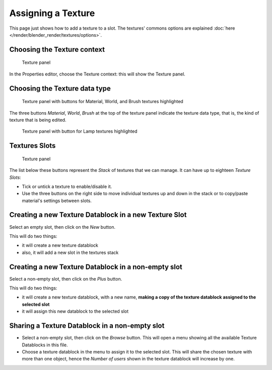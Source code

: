 
*******************
Assigning a Texture
*******************

This page just shows how to add a texture to a slot.
The textures' commons options are explained :doc:`here </render/blender_render/textures/options>`.


Choosing the Texture context
============================

.. figure:: /images/Textures-top-panel.jpg
   :width: 300px

   Texture panel


In the Properties editor, choose the Texture context: this will show the Texture panel.


Choosing the Texture data type
==============================

.. figure:: /images/Textures-panel.jpg
   :width: 311px

   Texture panel with buttons for Material, World, and Brush textures highlighted


The three buttons *Material*, *World*,
*Brush* at the top of the texture panel indicate the texture data type, that is,
the kind of texture that is being edited.


.. figure:: /images/Textures-Lamp-panel.jpg
   :width: 300px

   Texture panel with button for Lamp textures highlighted


Textures Slots
==============

.. figure:: /images/Textures-top-panel.jpg
   :width: 300px

   Texture panel


The list below these buttons represent the *Stack* of textures that we can manage.
It can have up to eighteen *Texture Slots*:


- Tick or untick a texture to enable/disable it.
- Use the three buttons on the right side to move individual textures
  up and down in the stack or to copy/paste material's settings between slots.


Creating a new Texture Datablock in a new Texture Slot
======================================================

Select an empty slot, then click on the *New* button.

This will do two things:

- it will create a new texture datablock
- also, it will add a new slot in the textures stack


Creating a new Texture Datablock in a non-empty slot
====================================================

Select a non-empty slot, then click on the *Plus* button.

This will do two things:

- it will create a new texture datablock, with a new name,
  **making a copy of the texture datablock assigned to the selected slot**
- it will assign this new datablock to the selected slot


Sharing a Texture Datablock in a non-empty slot
===============================================

- Select a non-empty slot, then click on the *Browse* button.
  This will open a menu showing all the available Texture Datablocks in this file.
- Choose a texture datablock in the menu to assign it to the selected slot.
  This will share the chosen texture with more than one object,
  hence the *Number of users* shown in the texture datablock will increase by one.

